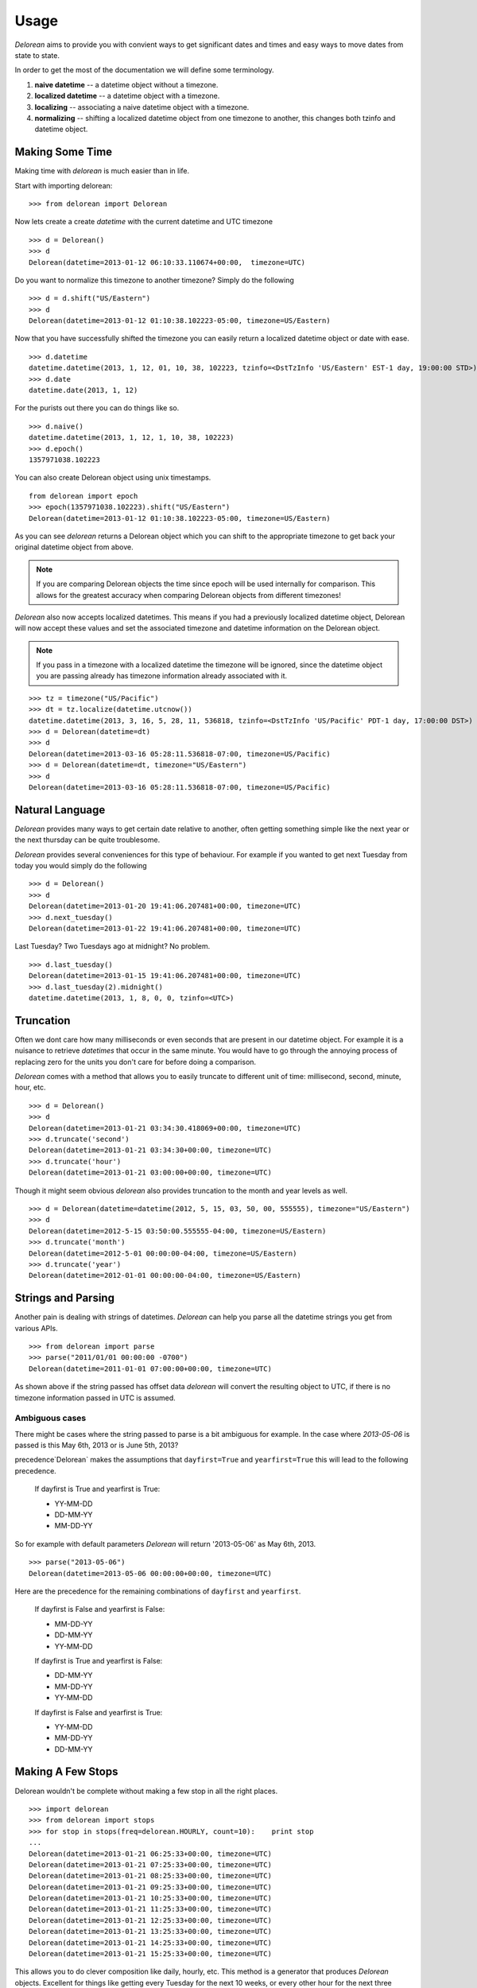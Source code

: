 Usage
=====
`Delorean` aims to provide you with convient ways to get significant dates and times and easy ways to move dates from state to state.

In order to get the most of the documentation we will define some terminology.

1. **naive datetime** -- a datetime object without a timezone.
2. **localized datetime** -- a datetime object with a timezone.
3. **localizing** -- associating a naive datetime object with a timezone.
4. **normalizing** -- shifting a  localized datetime object from one timezone to another, this changes both tzinfo and datetime object.


Making Some Time
^^^^^^^^^^^^^^^^

Making time with `delorean` is much easier than in life.

Start with importing delorean::

    >>> from delorean import Delorean

Now lets create a create `datetime` with the current datetime and UTC timezone
::

    >>> d = Delorean()
    >>> d
    Delorean(datetime=2013-01-12 06:10:33.110674+00:00,  timezone=UTC)

Do you want to normalize this timezone to another timezone? Simply do the following
::

   >>> d = d.shift("US/Eastern")
   >>> d
   Delorean(datetime=2013-01-12 01:10:38.102223-05:00, timezone=US/Eastern)

Now that you have successfully shifted the timezone you can easily return a localized datetime object or date with ease.
::

    >>> d.datetime
    datetime.datetime(2013, 1, 12, 01, 10, 38, 102223, tzinfo=<DstTzInfo 'US/Eastern' EST-1 day, 19:00:00 STD>)
    >>> d.date
    datetime.date(2013, 1, 12)

For the purists out there you can do things like so.
::

    >>> d.naive()
    datetime.datetime(2013, 1, 12, 1, 10, 38, 102223)
    >>> d.epoch()
    1357971038.102223

You can also create Delorean object using unix timestamps.

::

    from delorean import epoch
    >>> epoch(1357971038.102223).shift("US/Eastern")
    Delorean(datetime=2013-01-12 01:10:38.102223-05:00, timezone=US/Eastern)

As you can see `delorean` returns a Delorean object which you can shift to the appropriate timezone to get back your original datetime object from above.


.. note::

    If you are comparing Delorean objects the time since epoch will be used internally
    for comparison. This allows for the greatest accuracy when comparing Delorean
    objects from different timezones!

`Delorean` also now accepts localized datetimes. This means if you had a previously localized datetime object, Delorean will now accept these values and set the associated timezone and datetime information on the Delorean object.

.. note::

    If you pass in a timezone with a localized datetime the timezone will be ignored, since the datetime object you are passing already has timezone information already associated with it.


::

    >>> tz = timezone("US/Pacific")
    >>> dt = tz.localize(datetime.utcnow())
    datetime.datetime(2013, 3, 16, 5, 28, 11, 536818, tzinfo=<DstTzInfo 'US/Pacific' PDT-1 day, 17:00:00 DST>)
    >>> d = Delorean(datetime=dt)
    >>> d
    Delorean(datetime=2013-03-16 05:28:11.536818-07:00, timezone=US/Pacific)
    >>> d = Delorean(datetime=dt, timezone="US/Eastern")
    >>> d
    Delorean(datetime=2013-03-16 05:28:11.536818-07:00, timezone=US/Pacific)


Natural Language
^^^^^^^^^^^^^^^^
`Delorean` provides many ways to get certain date relative to another, often getting something simple like the next year or the next thursday can be quite troublesome.

`Delorean` provides several conveniences for this type of behaviour. For example if you wanted to get next Tuesday from today you would simply do the following
::

    >>> d = Delorean()
    >>> d
    Delorean(datetime=2013-01-20 19:41:06.207481+00:00, timezone=UTC)
    >>> d.next_tuesday()
    Delorean(datetime=2013-01-22 19:41:06.207481+00:00, timezone=UTC)

Last Tuesday? Two Tuesdays ago at midnight? No problem.
::

    >>> d.last_tuesday()
    Delorean(datetime=2013-01-15 19:41:06.207481+00:00, timezone=UTC)
    >>> d.last_tuesday(2).midnight()
    datetime.datetime(2013, 1, 8, 0, 0, tzinfo=<UTC>)

Truncation
^^^^^^^^^^
Often we dont care how many milliseconds or even seconds that are present in our datetime object. For example it is a nuisance to retrieve `datetimes` that occur in the same minute. You would have to go through the annoying process of replacing zero for the units you don't care for before doing a comparison.


`Delorean` comes with a method that allows you to easily truncate to different unit of time: millisecond, second, minute, hour, etc.
::

    >>> d = Delorean()
    >>> d
    Delorean(datetime=2013-01-21 03:34:30.418069+00:00, timezone=UTC)
    >>> d.truncate('second')
    Delorean(datetime=2013-01-21 03:34:30+00:00, timezone=UTC)
    >>> d.truncate('hour')
    Delorean(datetime=2013-01-21 03:00:00+00:00, timezone=UTC)

Though it might seem obvious `delorean` also provides truncation to the month and year levels as well.
::

    >>> d = Delorean(datetime=datetime(2012, 5, 15, 03, 50, 00, 555555), timezone="US/Eastern")
    >>> d
    Delorean(datetime=2012-5-15 03:50:00.555555-04:00, timezone=US/Eastern)
    >>> d.truncate('month')
    Delorean(datetime=2012-5-01 00:00:00-04:00, timezone=US/Eastern)
    >>> d.truncate('year')
    Delorean(datetime=2012-01-01 00:00:00-04:00, timezone=US/Eastern)

Strings and Parsing
^^^^^^^^^^^^^^^^^^^
Another pain is dealing with strings of datetimes. `Delorean` can help you parse all the datetime strings you get from various APIs.
::

    >>> from delorean import parse
    >>> parse("2011/01/01 00:00:00 -0700")
    Delorean(datetime=2011-01-01 07:00:00+00:00, timezone=UTC)

As shown above if the string passed has offset data `delorean` will convert the resulting object to UTC, if there is no timezone information passed in UTC is assumed.


Ambiguous cases
"""""""""""""""

There might be cases where the string passed to parse is a bit ambiguous for example. In the case where `2013-05-06` is passed is this May 6th, 2013 or is June 5th, 2013?

precedence`Delorean` makes the assumptions that ``dayfirst=True`` and ``yearfirst=True`` this will lead to the following precedence.


    If dayfirst is True and yearfirst is True:

    - YY-MM-DD
    - DD-MM-YY
    - MM-DD-YY

So for example with default parameters `Delorean` will return '2013-05-06' as May 6th, 2013.
::

    >>> parse("2013-05-06")
    Delorean(datetime=2013-05-06 00:00:00+00:00, timezone=UTC)

Here are the precedence for the remaining combinations of ``dayfirst`` and ``yearfirst``.

    If dayfirst is False and yearfirst is False:

    - MM-DD-YY
    - DD-MM-YY
    - YY-MM-DD

    If dayfirst is True and yearfirst is False:

    - DD-MM-YY
    - MM-DD-YY
    - YY-MM-DD

    If dayfirst is False and yearfirst is True:

    - YY-MM-DD
    - MM-DD-YY
    - DD-MM-YY


Making A Few Stops
^^^^^^^^^^^^^^^^^^
Delorean wouldn't be complete without making a few stop in all the right places.
::

    >>> import delorean
    >>> from delorean import stops
    >>> for stop in stops(freq=delorean.HOURLY, count=10):    print stop
    ...
    Delorean(datetime=2013-01-21 06:25:33+00:00, timezone=UTC)
    Delorean(datetime=2013-01-21 07:25:33+00:00, timezone=UTC)
    Delorean(datetime=2013-01-21 08:25:33+00:00, timezone=UTC)
    Delorean(datetime=2013-01-21 09:25:33+00:00, timezone=UTC)
    Delorean(datetime=2013-01-21 10:25:33+00:00, timezone=UTC)
    Delorean(datetime=2013-01-21 11:25:33+00:00, timezone=UTC)
    Delorean(datetime=2013-01-21 12:25:33+00:00, timezone=UTC)
    Delorean(datetime=2013-01-21 13:25:33+00:00, timezone=UTC)
    Delorean(datetime=2013-01-21 14:25:33+00:00, timezone=UTC)
    Delorean(datetime=2013-01-21 15:25:33+00:00, timezone=UTC)

This allows you to do clever composition like daily, hourly, etc. This method is a generator that produces `Delorean` objects. Excellent for things like getting every Tuesday for the next 10 weeks, or every other hour for the next three months.

With Power Comes
""""""""""""""""

Now that you can do this you can also specify ``timezones`` as well ``start`` and ``stop`` dates for iteration.
::

    >>> import delorean
    >>> from delorean import stops
    >>> from datetime import datetime
    >>> d1 = datetime(2012, 5, 06)
    >>> d2 = datetime(2013, 5, 06)

.. note::

   The ``stops`` method only accepts naive datetime ``start`` and ``stop`` values.

Now in the case where you provide `timezone`, `start`, and `stop` all is good in the world!
::

    >>> for stop in stops(freq=delorean.DAILY, count=10, timezone="US/Eastern", start=d1, stop=d2):    print stop
    ...
    Delorean(datetime=2012-05-06 00:00:00-04:00, timezone=US/Eastern)
    Delorean(datetime=2012-05-07 00:00:00-04:00, timezone=US/Eastern)
    Delorean(datetime=2012-05-08 00:00:00-04:00, timezone=US/Eastern)
    Delorean(datetime=2012-05-09 00:00:00-04:00, timezone=US/Eastern)
    Delorean(datetime=2012-05-10 00:00:00-04:00, timezone=US/Eastern)
    Delorean(datetime=2012-05-11 00:00:00-04:00, timezone=US/Eastern)
    Delorean(datetime=2012-05-12 00:00:00-04:00, timezone=US/Eastern)
    Delorean(datetime=2012-05-13 00:00:00-04:00, timezone=US/Eastern)
    Delorean(datetime=2012-05-14 00:00:00-04:00, timezone=US/Eastern)
    Delorean(datetime=2012-05-15 00:00:00-04:00, timezone=US/Eastern)


.. note::

   if no ``start`` or ``timezone`` value is specified start is assumed to be localized UTC object. If timezone is provided
   a normalized UTC to the correct timezone.

Now in the case where a naive stop value is provided you can see why the follow error occurs if you take into account the above note.

    >>> for stop in stops(freq=delorean.DAILY, timezone="US/Eastern", stop=d2):    print stop
    ...
    Traceback (most recent call last):
      File "<stdin>", line 1, in <module>
      File "delorean/interface.py", line 63, in stops
        bysecond=None, until=until, dtstart=start):
    TypeError: can't compare offset-naive and offset-aware datetimes

You will be better off in scenarios of this nature to skip using either and use count to limit the range of the values returned.

>>> for stop in stops(freq=delorean.DAILY, count=2, timezone="US/Eastern"):    print stop
...
Delorean(datetime=2013-01-22 00:10:10-05:00, timezone=US/Eastern)
Delorean(datetime=2013-01-23 00:10:10-05:00, timezone=US/Eastern)
